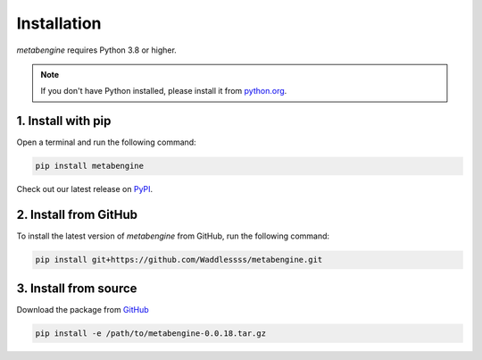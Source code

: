 Installation
------------

*metabengine* requires Python 3.8 or higher.

.. note::

   If you don't have Python installed, please install it from `python.org <https://www.python.org/downloads/>`_.


1. Install with pip
~~~~~~~~~~~~~~~~~~~

Open a terminal and run the following command:

.. code-block:: bash

   pip install metabengine

Check out our latest release on `PyPI <https://pypi.org/project/metabengine>`_.


2. Install from GitHub
~~~~~~~~~~~~~~~~~~~~~~

To install the latest version of *metabengine* from GitHub, run the following command:

.. code-block:: bash

   pip install git+https://github.com/Waddlessss/metabengine.git


3. Install from source
~~~~~~~~~~~~~~~~~~~~~~

Download the package from `GitHub <https://github.com/Waddlessss/metabengine/blob/main/dist/metabengine-0.0.18.tar.gz>`_

.. code-block:: bash

   pip install -e /path/to/metabengine-0.0.18.tar.gz

